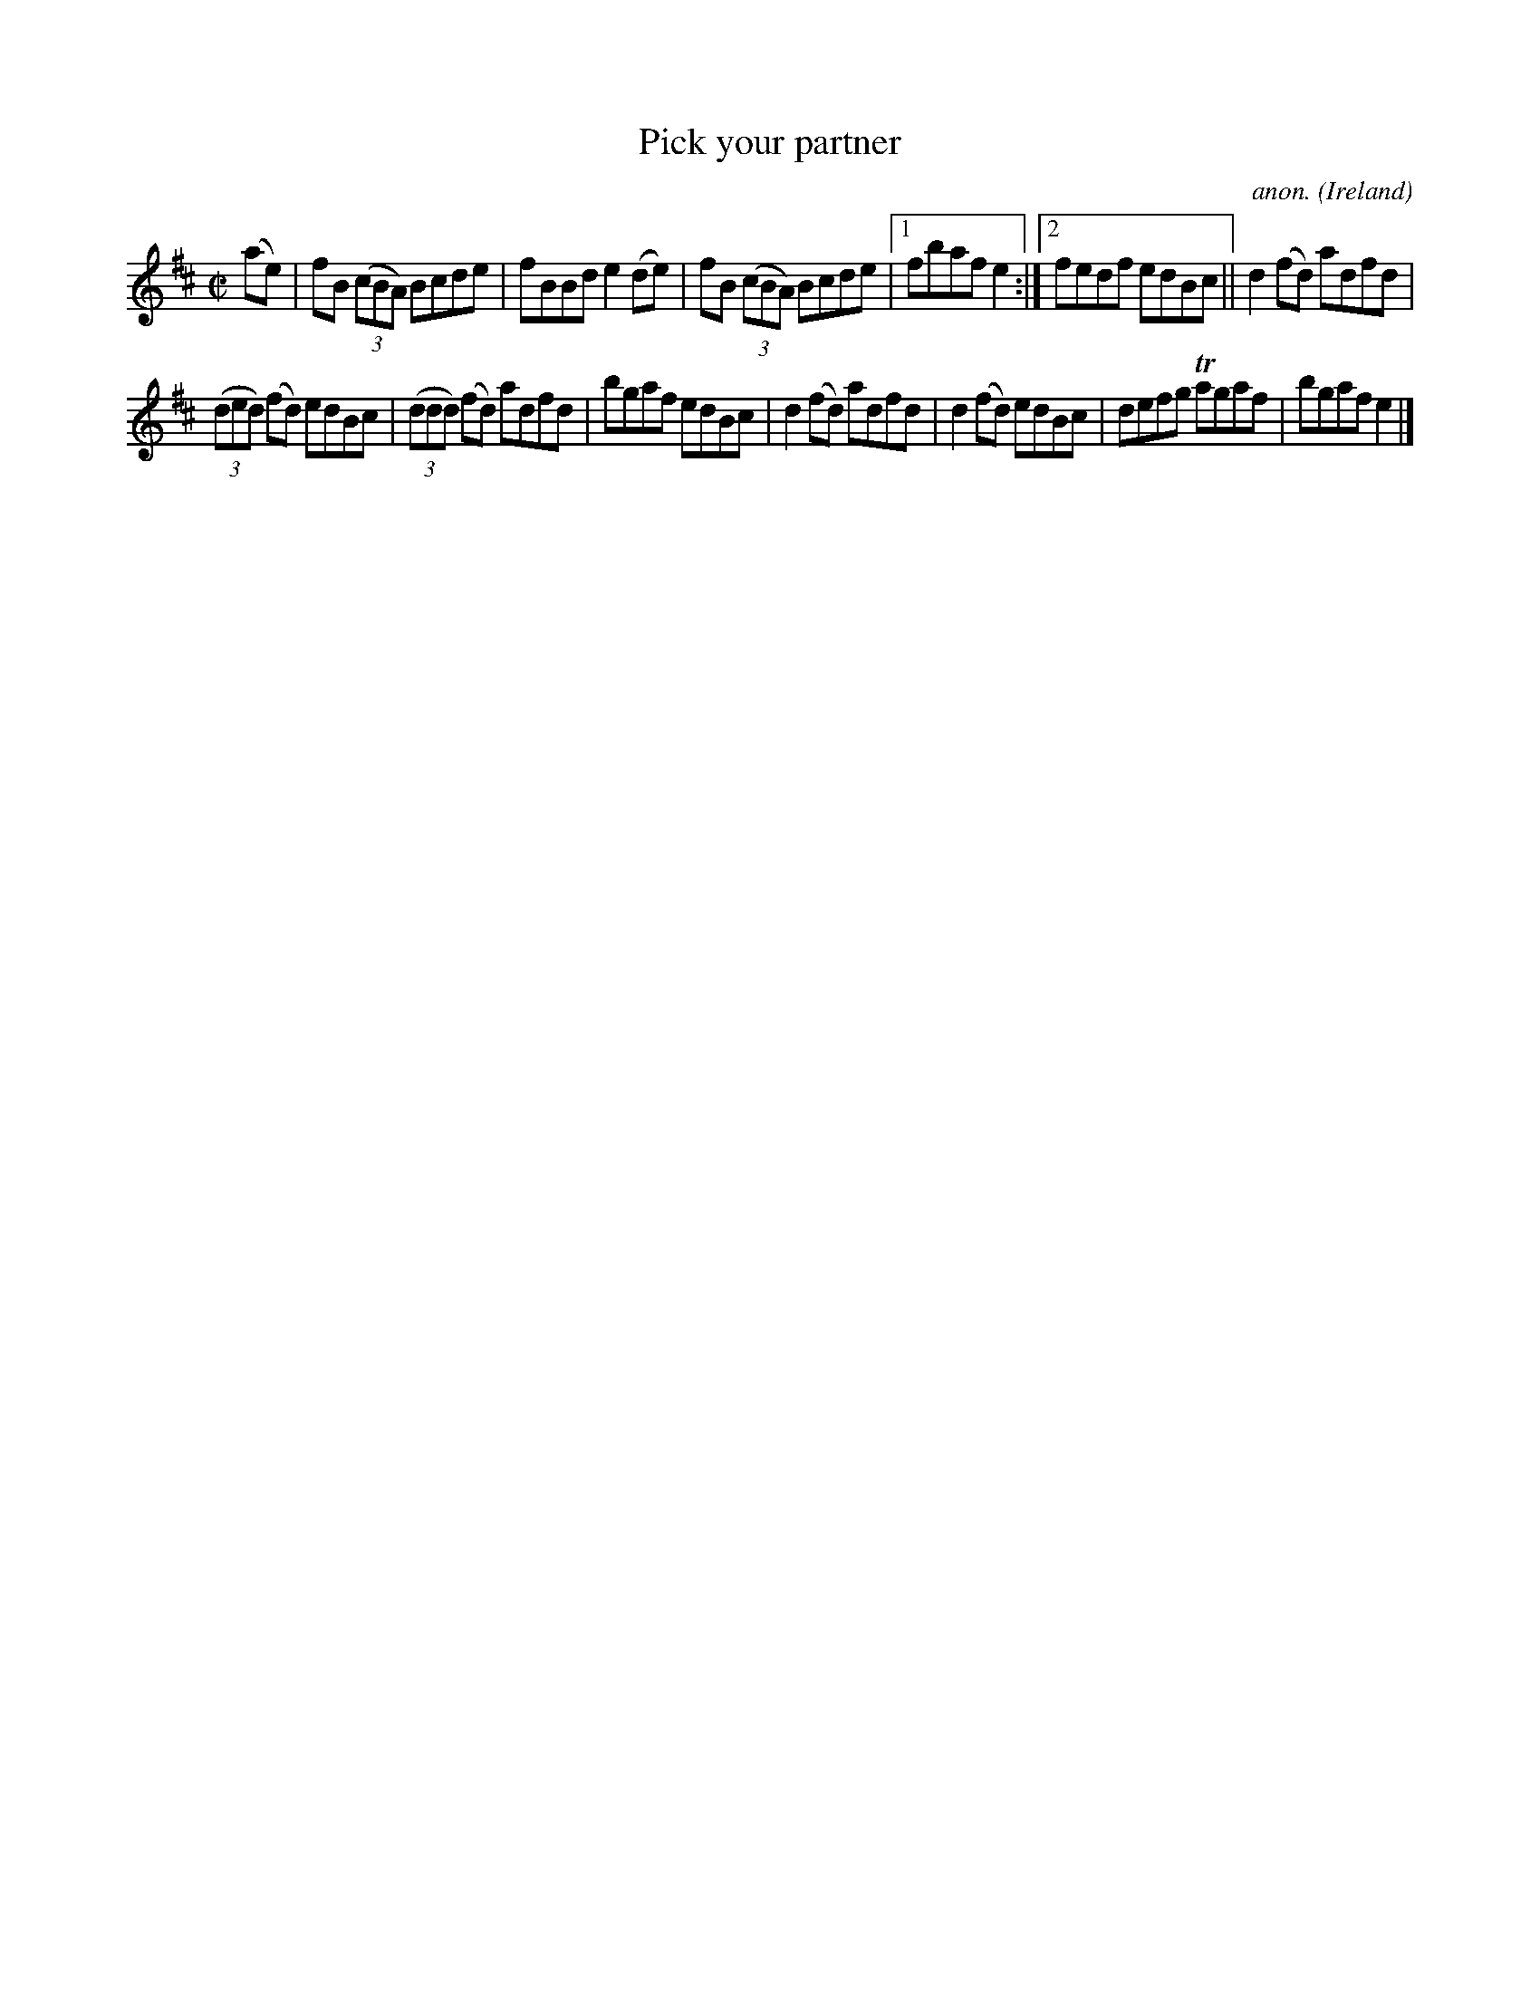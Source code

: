 X:635
T:Pick your partner
C:anon.
O:Ireland
B:Francis O'Neill: "The Dance Music of Ireland" (1907) no. 635
R:Reel
m:Tn = (3n/o/n/
M:C|
L:1/8
K:Bm
(ae)|fB (3(cBA) Bcde|fBBd e2(de)|fB (3(cBA) Bcde|[1fbaf e2:|[2fedf edBc||d2(fd) adfd|
(3(ded) (fd) edBc|(3(ddd) (fd) adfd|bgaf edBc|d2(fd) adfd|d2(fd) edBc|defg Tagaf|bgaf e2|]
